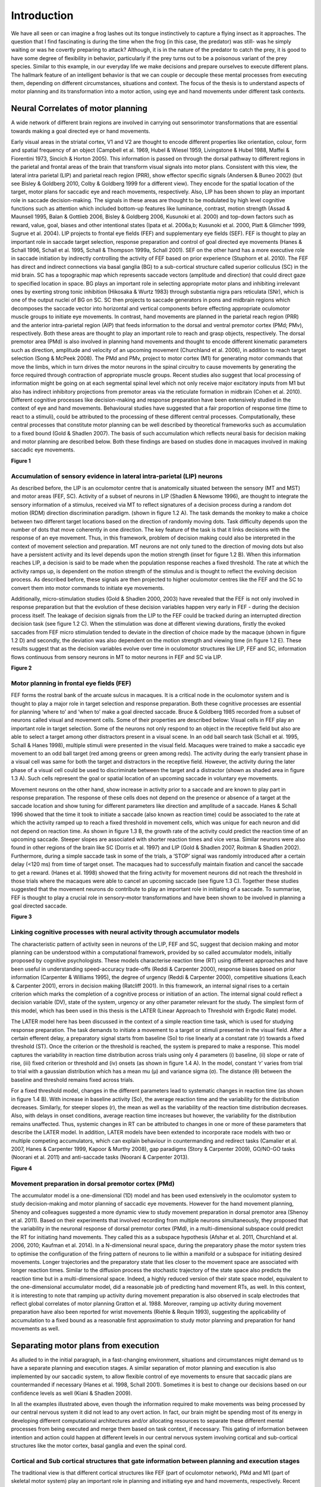 Introduction
============

We have all seen or can imagine a frog lashes out its tongue instinctively to capture a flying insect as it approaches. 
The question that I find fascinating is during the time when the frog (in this case, the predator) was still- was he 
simply waiting or was he covertly preparing to attack? Although, it is in the nature of the predator to catch the prey,
it is good to have some degree of flexibility in behavior, particularly if the prey turns out to be a poisonous variant
of the prey species. Similar to this example, in our everyday life we make decisions and prepare ourselves to execute
different plans. The hallmark feature of an intelligent behavior is that we can couple or decouple these mental processes
from executing them, depending on different circumstances, situations and context. The focus of the thesis is to understand
aspects of motor planning and its transformation into a motor action, using eye and hand movements under different task contexts.

Neural Correlates of motor planning
------------------------------------

A wide network of different brain regions are involved in carrying out sensorimotor transformations that are essential towards 
making a goal directed eye or hand movements.
 
Early visual areas in the striatal cortex, V1 and V2 are thought to encode different properties like orientation, colour, form
and spatial frequency of an object (Campbell et al. 1969, Hubel & Wiesel 1959, Livingstone & Hubel 1988, Maffei & Fiorentini 1973,
Sincich & Horton 2005). This information is passed on through the dorsal pathway to different regions in the parietal and frontal
areas of the brain that transform visual signals into motor plans. Consistent with this view, the lateral intra parietal (LIP)
and parietal reach region (PRR), show effector specific signals (Andersen & Buneo 2002) (but see Bisley & Goldberg 2010,
Colby & Goldberg 1999 for a different view). They encode for the spatial location of the target, motor plans for saccadic eye
and reach movements, respectively. Also, LIP has been shown to play an important role in saccade decision-making. The signals in
these areas are thought to be modulated by high level cognitive functions such as attention which included bottom-up features like
luminance, contrast, motion strength (Assad & Maunsell 1995, Balan & Gottlieb 2006, Bisley & Goldberg 2006, Kusunoki et al. 2000)
and top-down factors such as reward, value, goal, biases and other intentional states (Ipata et al. 2006a,b; Kusunoki et al. 2000,
Platt & Glimcher 1999, Sugrue et al. 2004). LIP projects to frontal eye fields (FEF) and supplementary eye fields (SEF). FEF is
thought to play an important role in saccade target selection, response preparation and control of goal directed eye movements
(Hanes & Schall 1996, Schall et al. 1995, Schall & Thompson 1999a, Schall 2001). SEF on the other hand has a more executive role
in saccade initiation by indirectly controlling the activity of FEF based on prior experience (Stuphorn et al. 2010).
The FEF has direct and indirect connections via basal ganglia (BG) to a sub-cortical structure called superior colliculus (SC) in
the mid brain. SC has a topographic map which represents saccade vectors (amplitude and direction) that could direct gaze to specified
location in space. BG plays an important role in selecting appropriate motor plans and inhibiting irrelevant ones by exerting strong
tonic inhibition (Hikosaka & Wurtz 1983) through substantia nigra pars reticulata (SNr), which is one of the output nuclei of BG on SC.
SC then projects to saccade generators in pons and midbrain regions which decomposes the saccade vector into horizontal and vertical
components before effecting appropriate oculomotor muscle groups to initiate eye movements. In contrast, hand movements are planned
in the parietal reach region (PRR) and the anterior intra-parietal region (AIP) that feeds information to the dorsal and ventral
premotor cortex (PMd; PMv), respectively. Both these areas are thought to play an important role to reach and grasp objects,
respectively. The dorsal premotor area (PMd) is also involved in planning hand movements and thought to encode different kinematic
parameters such as direction, amplitude and velocity of an upcoming movement (Churchland et al. 2006), in addition to reach target
selection (Song & McPeek 2008). The PMd and PMv, project to motor cortex (M1) for generating motor commands that move the limbs,
which in turn drives the motor neurons in the spinal circuitry to cause movements by generating the force required through contraction
of appropriate muscle groups. Recent studies also suggest that local processing of information might be going on at each segmental spinal
level which not only receive major excitatory inputs from M1 but also has indirect inhibitory projections from premotor areas via the
reticulate formation in midbrain (Cohen et al. 2010). Different cognitive processes like decision-making and response preparation have
been extensively studied in the context of eye and hand movements. Behavioural studies have suggested that a fair proportion of response
time (time to react to a stimuli), could be attributed to the processing of these different central processes. Computationally, these
central processes that constitute motor planning can be well described by theoretical frameworks such as accumulation to a fixed bound
(Gold & Shadlen 2007). The basis of such accumulation which reflects neural basis for decision making and motor planning are described
below. Both these findings are based on studies done in macaques involved in making saccadic eye movements.

**Figure 1**

Accumulation of sensory evidence in lateral intra-parietal (LIP) neurons
**************************************************************************

As described before, the LIP is an oculomotor centre that is anatomically situated between the sensory (MT and MST) and motor areas (FEF, SC).
Activity of a subset of neurons in LIP (Shadlen & Newsome 1996), are thought to integrate the sensory information of a stimulus, received
via MT to reflect signatures of a decision process during a random dot motion (RDM) direction discrimination paradigm. (shown in figure 1.2 A).
The task demands the monkey to make a choice between two different target locations based on the direction of randomly moving dots. Task
difficulty depends upon the number of dots that move coherently in one direction. The key feature of the task is that it links decisions with
the response of an eye movement. Thus, in this framework, problem of decision making could also be interpreted in the context of movement
selection and preparation. MT neurons are not only tuned to the direction of moving dots but also have a persistent activity and its level
depends upon the motion strength (inset for figure 1.2 B). When this information reaches LIP, a decision is said to be made when the population
response reaches a fixed threshold. The rate at which the activity ramps up, is dependent on the motion strength of the stimulus and is thought
to reflect the evolving decision process. As described before, these signals are then projected to higher oculomotor centres like the FEF and
the SC to convert them into motor commands to initiate eye movements.

Additionally, micro-stimulation studies (Gold & Shadlen 2000, 2003) have revealed that the FEF is not only involved in response preparation
but that the evolution of these decision variables happen very early in FEF - during the decision process itself. The leakage of decision
signals from the LIP to the FEF could be tracked during an interrupted direction decision task (see figure 1.2 C). When the stimulation
was done at different viewing durations, firstly the evoked saccades from FEF micro stimulation tended to deviate in the direction of choice
made by the macaque (shown in figure 1.2 D) and secondly, the deviation was also dependent on the motion strength and viewing time
(in figure 1.2 E). These results suggest that as the decision variables evolve over time in oculomotor structures like LIP, FEF and SC,
information flows continuous from sensory neurons in MT to motor neurons in FEF and SC via LIP.


**Figure 2**

Motor planning in frontal eye fields (FEF)
******************************************

FEF forms the rostral bank of the arcuate sulcus in macaques. It is a critical node in the oculomotor system and is thought to play a major role
in target selection and response preparation. Both these cognitive processes are essential for planning ‘where to’ and ‘when to’ make a goal 
directed saccade. Bruce & Goldberg 1985 recorded from a subset of neurons called visual and movement cells. Some of their properties are described below:
Visual cells in FEF play an important role in target selection. Some of the neurons not only respond to an object in the receptive field but also
are able to select a target among other distractors present in a visual scene. In an odd ball search task (Schall et al. 1995, Schall & Hanes 1998),
multiple stimuli were presented in the visual field. Macaques were trained to make a saccadic eye movement to an odd ball target (red among greens or
green among reds). The activity during the early transient phase in a visual cell was same for both the target and distractors in the receptive field.
However, the activity during the later phase of a visual cell could be used to discriminate between the target and a distractor (shown as shaded area
in figure 1.3 A). Such cells represent the goal or spatial location of an upcoming saccade in voluntary eye movements.

Movement neurons on the other hand, show increase in activity prior to a saccade and are known to play part in response preparation. The response of
these cells does not depend on the presence or absence of a target at the saccade location and show tuning for different parameters like direction 
and amplitude of a saccade. Hanes & Schall 1996 showed that the time it took to initiate a saccade (also known as reaction time) could be associated
to the rate at which the activity ramped up to reach a fixed threshold in movement cells, which was unique for each neuron and did not depend on reaction
time. As shown in figure 1.3 B, the growth rate of the activity could predict the reaction time of an upcoming saccade. Steeper slopes are associated with
shorter reaction times and vice versa. Similar neurons were also found in other regions of the brain like SC (Dorris et al. 1997) and LIP (Gold & Shadlen 2007,
Roitman & Shadlen 2002). Furthermore, during a simple saccade task in some of the trials, a ‘STOP’ signal was randomly introduced after a certain delay
(<120 ms) from time of target onset. The macaques had to successfully maintain fixation and cancel the saccade to get a reward. (Hanes et al. 1998) showed
that the firing activity for movement neurons did not reach the threshold in those trials where the macaques were able to cancel an upcoming saccade
(see figure 1.3 C). Together these studies suggested that the movement neurons do contribute to play an important role in initiating of a saccade.
To summarise, FEF is thought to play a crucial role in sensory–motor transformations and have been shown to be involved in planning a goal directed saccade.

**Figure 3**

Linking cognitive processes with neural activity through accumulator models
****************************************************************************

The characteristic pattern of activity seen in neurons of the LIP, FEF and SC, suggest that decision making and motor planning can be understood within
a computational framework, provided by so called accumulator models, initially proposed by cognitive psychologists. These models characterise reaction
time (RT) using different approaches and have been useful in understanding speed-accuracy trade-offs (Reddi & Carpenter 2000), response biases based on
prior information (Carpenter & Williams 1995), the degree of urgency (Reddi & Carpenter 2000), competitive situations (Leach & Carpenter 2001), errors
in decision making (Ratcliff 2001). In this framework, an internal signal rises to a certain criterion which marks the completion of a cognitive process
or initiation of an action. The internal signal could reflect a decision variable (DV), state of the system, urgency or any other parameter relevant for
the study. The simplest form of this model, which has been used in this thesis is the LATER (Linear Approach to Threshold with Ergodic Rate) model.

The LATER model here has been discussed in the context of a simple reaction time task, which is used for studying response preparation. The task demands
to initiate a movement to a target or stimuli presented in the visual field. After a certain efferent delay, a preparatory signal starts from baseline
(So) to rise linearly at a constant rate (r) towards a fixed threshold (ST). Once the criterion or the threshold is reached, the system is prepared to 
make a response. This model captures the variability in reaction time distribution across trials using only 4 parameters (i) baseline, (ii) slope or 
rate of rise, (iii) fixed criterion or threshold and (iv) onsets (as shown in figure 1.4 A). In the model, constant ‘r’ varies from trial to trial with
a gaussian distribution which has a mean mu (μ) and variance sigma (σ). The distance (θ) between the baseline and threshold remains fixed across trials.

For a fixed threshold model, changes in the different parameters lead to systematic changes in reaction time (as shown in figure 1.4 B). With increase
in baseline activity (So), the average reaction time and the variability for the distribution decreases. Similarly, for steeper slopes (r), the mean as
well as the variability of the reaction time distribution decreases. Also, with delays in onset conditions, average reaction time increases but however,
the variability for the distribution remains unaffected. Thus, systemic changes in RT can be attributed to changes in one or more of these parameters that
describe the LATER model. In addition, LATER models have been extended to incorporate race models with two or multiple competing accumulators, which can
explain behaviour in countermanding and redirect tasks (Camalier et al. 2007, Hanes & Carpenter 1999, Kapoor & Murthy 2008), gap paradigms 
(Story & Carpenter 2009), GO/NO-GO tasks (Noorani et al. 2011) and anti-saccade tasks (Noorani & Carpenter 2013).

**Figure 4**

Movement preparation in dorsal premotor cortex (PMd)
*****************************************************

The accumulator model is a one-dimensional (1D) model and has been used extensively in the oculomotor system to study decision-making and motor planning
of saccadic eye movements. However for the hand movement planning, Shenoy and colleagues suggested a more dynamic view to study movement preparation in
dorsal premotor area (Shenoy et al. 2011). Based on their experiments that involved recording from multiple neurons simultaneously, they proposed that
the variability in the neuronal response of dorsal premotor cortex (PMd), in a multi-dimensional subspace could predict the RT for initiating hand movements.
They called this as a subspace hypothesis (Afshar et al. 2011, Churchland et al. 2006, 2010; Kaufman et al. 2014). In a N-dimensional neural space, during
the preparatory phase the motor system tries to optimise the configuration of the firing pattern of neurons to lie within a manifold or a subspace for
initiating desired movements. Longer trajectories and the preparatory state that lies closer to the movement space are associated with longer reaction times.
Similar to the diffusion process the stochastic trajectory of the state space also predicts the reaction time but in a multi-dimensional space. Indeed,
a highly reduced version of their state space model, equivalent to the one-dimensional accumulator model, did a reasonable job of predicting hand movement
RTs, as well. In this context, it is interesting to note that ramping up activity during movement preparation is also observed in scalp electrodes that reflect
global correlates of motor planning Gratton et al. 1988. Moreover, ramping up activity during movement preparation have also been reported for wrist movements
(Riehle & Requin 1993), suggesting the applicability of accumulation to a fixed bound as a reasonable first approximation to study motor planning and preparation
for hand movements as well.


Separating motor plans from execution
------------------------------------------

As alluded to in the initial paragraph, in a fast-changing environment, situations and circumstances might demand us to have a separate planning and 
execution stages. A similar separation of motor planning and execution is also implemented by our saccadic system, to allow flexible control of eye 
movements to ensure that saccadic plans are countermanded if necessary (Hanes et al. 1998, Schall 2001). Sometimes it is best to change our decisions 
based on our confidence levels  as well (Kiani & Shadlen 2009).

In all the examples illustrated above, even though the information required to make movements was being processed by our central nervous system it
did not lead to any overt action. In fact, our brain might be spending most of its energy in developing different computational architectures and/or
allocating resources to separate these different mental processes from being executed and merge them based on task context, if necessary. This gating
of information between intention and action could happen at different levels in our central nervous system involving cortical and sub-cortical structures
like the motor cortex, basal ganglia and even the spinal cord.

Cortical and Sub cortical structures that gate information between planning and execution stages
****************************************************************************************************

The traditional view is that different cortical structures like FEF (part of oculomotor network), PMd and M1 (part of skeletal motor system) play an
important role in planning and initiating eye and hand movements, respectively. Recent studies suggest that both these areas also have gating mechanisms
(Eye: Boucher et al. 2007, Hanes et al. 1998, Schall et al. 2000, Schall 2001, 2004 ; Hand: Gallego et al. 2017, Kaufman et al. 2014) to separate motor
plans from being executed. These gates could be computational or structural.

Computational gating mechanisms in FEF and PMd
************************************************

A subclass of neurons called the fixation neurons have also been identified and studied in FEF. They are tonically active during the fixation period.
Prior to and during a saccade, the activity gets suppressed and stays low throughout. However, just before the saccade terminates the tonic activity of
these fixation neurons get restored. Flexibility in behaviour requires that one can stop a saccadic plan depending upon different situations. Towards this goal,
studies have shown that after a stop signal appears during the planning stage the activity in fixation neurons increase rapidly. In contrast, the activity
of a movement neuron decreases after the stop command appears. Neurons associated with inhibitory processes are not just present in the FEF, but have also
been identified within the rostral pole of the SC, where they are called fixation neurons and are active during fixation, but decrease their activity prior
to saccades. Such fixation neurons are thought to be connected to a group of neurons in the brainstem called omnipause neurons which inhibit the burst neurons
that are responsible for the rapid muscle contraction that occurs during saccades. Thus, in additions to neurons planning saccades there is a dedicated circuit
of interconnected neurons that are responsible for preventing or inhibiting motor plans from prematurely getting executed.

Shenoy and colleagues more recently suggested that the motor cortex could act like a filter, allowing only certain pattern of activity in the cortical neurons
to affect appropriate muscle groups. During the preparatory phase, the cortical activity lies within a manifold in a N-dimensional neural space (each dimension
represents activity of a single neuron). They observed that the output of the population response that could lead to muscle contraction lied in the potent
dimension or outside this manifold. They also observed that even though the neurons were individually involved in movement preparation but if the firing pattern
of the population fell inside the manifold, the activity could cancel out each other and hence show no effect on muscle groups that lie downstream to PMd and
is connected via spinal motor neurons (see figure 1.5 a,b). They call this manifold as the null space.

Basal ganglia as a structural gate
*************************************

Sub-cortical structures like the basal ganglia also play an important role in movement initiation. The BG is conceptually thought to act like a structural gate,
keeping all the potential signals from cortex at check until it provides a triggering response to SC or thalamus to initiate eye and hand movements, respectively.
If the gate is open, it allows the information from different cortical regions to reach appropriate muscle groups via its downstream effectors. However, if the
gate is closed, the pattern of activity in cortex does not matter, the information cannot reach to its targeted downstream areas (see figure 1.5 c,d). The basal
ganglia select appropriate and inhibits inappropriate movement plans by exerting strong tonic inhibition via its two output nuclie: substantia nigra pars reticulate
(SNr) and globus pallidus interna (GPi). It receives information from different cortical areas like FEF and somatosensory areas that reach caudate and putamen.
Together these input structures are called the striatum. The caudate nuclie projects inhibitory signals to SNr. Thus, when movement plans from cortical areas
reach caudate, they inhibit SNr. The inhibition on SNr disinhibits the tonic inhibition on SC. Thus, allowing activity in SC to build up for initiating eye movements.

**Figure 5**

Spinal Cord
***************

Despite the gating afforded by cortical and sub cortical structures, Prut & Fetz 1999 showed that preparatory changes during the delay period could be tracked
down till the level of spinal interneurons. The activity during the delay period reflected movement planning as they were correlated to different parameters
like direction and extent of an upcoming movement. Their work also suggested that both excitatory and inhibitory processing occur during the delay period at
the level of spinal circuitry. They recorded activity from spinal interneurons while macaques were trained on a flexion/extension task with an instructed delay
period (See figure 1.6 A). The amount of force that was applied on a fixed manipulandum was mapped on to cursor movements on the screen. In short, the monkey had
to maintain the cursor within the central spot to start a trial. The delay period separated ‘where’ from ‘when’ to move the cursor to the filled target location.
After the go cue, the monkey had to move and hold the cursor at the target location to get a juice reward. Most of the spinal interneurons showed a decrease in
activity from baseline during the delay period.

Furthermore, recent studies (Cohen et al. 2010, Prut & Fetz 1999, Sinclair & Hammond 2009) suggest that both excitatory and inhibitory processes occur during
the delay period at the level of spinal circuitry. These two competing processes are also known as the ‘priming and braking’ mechanism. The cortico-spinal (CS)
tracts exert an excitatory influence on spinal interneurons and they carry task relevant information from premotor areas (PM) to motor cortex (M1) to spinal cord,
thereby priming the interneurons for movements during the preparatory phase. Also, many of the spinal interneurons receive strong inhibitory signals from premotor
cortex via the reticulate formation. Cohen et al. 2010, suggested that since the premotor areas are dominantly active during the preparatory phase; these 
interneurons may reflect the superimposed global inhibition which suppresses the tendency to initiate movements due to priming. Prior to a movement the activity
of premotor area decreases, which lifts the global inhibition in the circuitry. Thus, revealing the already primed circuitry to effect appropriate muscle groups.

Such mechanisms in spinal cord might act like a gate, not allowing preparatory signals to reach appropriate muscle groups during the delay period. Prut & Fetz 1999
also recorded from distal muscle groups while the macaques were performing an instructed delay time task. No significant changes were observed in the muscle activity
during the delay period. Example of muscle recordings from a trial during one of the sessions is shown in figure 1.6 A. Modulations were seen only after the go cue,
in extensor digitorium muscles (blue trace) and not in Flexor digitorium superficialis (red trace). As the name suggests only, the muscle which were required to apply
the force in appropriate direction was active. Their findings suggest that even though preparatory changes could be detected at the level of spinal cord, information
about the upcoming movement was gated out at the level of spinal cord and did not leak through into the periphery during the delay period. 

**Figure 6**


Leakage of information into the periphery
--------------------------------------------

Despite the presence of brain structures, circuits and computational mechanisms that gate information flow between central and peripheral structures behavioural
paradigms such as visually guided movements and inhibition of return in cueing paradigms have shown that recruitment pattern for neck muscles parallel the
activity of neurons in intermediate and deep layers of SC (Corneil et al. 2008). Task related information (example, pro or anti saccade) and stimulus driven
responses do manifest themselves in peripheral muscle groups. Anti-saccade tasks have revealed that both the top down and bottom up influences affect the
recruitment of neck muscles in the periphery (Chapman & Corneil 2011). Signatures of other cognitive process such as motor preparation (Corneil et al. 2007,
Dorris & Munoz 1998) and impact due to reward (Roesch & Olson 2003) have been recorded from neck muscles as well.

In the context of hand movements, many studies such as Georgopoulos et al. 1988, Lecas et al. 1986, Tanji et al. 1988, consistent with Prut & Fetz 1999,
suggest that the information about the upcoming movement gets gated out at the level of spinal cord and does not leak through into the periphery. However,
there are a few studies that suggest otherwise. Studies done by Mellah et al. 1990 and Duclos et al. 2008, show that motor units do get recruited during the
delay period and there are changes in the tonic firing pattern during the preparatory phase. Furthermore, both these studies reflect excitatory and inhibitory
processes in spinal cord.


Goal of the thesis
**************************

The main goal of my thesis was to assess whether information leaks into the peripheral systems as we plan to make an upcoming movement and to determine
whether task context can modulate information that reaches the periphery. In this attempt, I studied eye and hand movements made by macaques and human
subjects, respectively, under different task context and conditions. The broad objective for each chapter is as follows:

Aim1: Assessing central processes from the periphery

Towards this goal, I recorded from frontal eye fields (FEF) and neck muscles while macaque monkeys were involved in making saccadic eye movements in
a memory-guided task. The delay period in this paradigm separated ‘where to’ from ‘when to’ initiate a movement. First, I tested whether information leaks
into the periphery during this delay period. To be more specific I assessed whether the signals could be used to predict the spatial or temporal aspects
of an upcoming saccade. Furthermore, I analysed whether the recruitment of motor units in the periphery could reflect central processes like motor planning
during the delay period.

Main Objective: Can central processes be assessed from the periphery?
Specific aims:
1.1	Does information leak through to the periphery?
1.2	What information leaks through during the delay period?
1.3	Does information flow continuously into the periphery?
1.4	Can we assess motor plans from the periphery?

Also, to reconcile some of the issues raised in previous studies discussed during in the literature review, I also recorded from shoulder muscles
(deltoid) while human subjects were instructed to reach and make hand movements to a peripheral target or apply isometric force on a robotic arm to
move a cursor. By tracking the activity of putative motor units from surface EMG recordings, similar analyses were carried out for studies on hand
movements as well.

Aim2: Leakage of information based on task context 

The main objective was to test whether information that reaches the periphery could depend on different task contexts. In this endeavour, 
the first aim was to test whether the underlying architecture remains same for initiating eye movements under different conditions in both
centre and periphery. The variability in time for initiating saccadic eye movements or reaction time could be due to early or late processing
of information in the center and/or due to recruitment of motor units in periphery. To test this, I compared and looked at the (a) neural activity
and (b) recruitment of motor units in relation to an accumulator framework during the reaction time for saccades in two different oculomotor tasks
(i) in a delayed saccade task (ii) and an immediate saccade task.

Main Objective: How does task context modulate information that leaks into the periphery?
Specific aims:
1.1	To test the validity of LATER model for initiating movements and whether the computational architecture remains same in center and periphery?
1.2	To check whether task context effects the neural and activity of motor units?
1.3	To test whether one can parse out components of accumulation process centrally into different components?

Similar analyses were carried out on putative units captured from the periphery, to test whether similar results hold for initiating arm movements as well.
